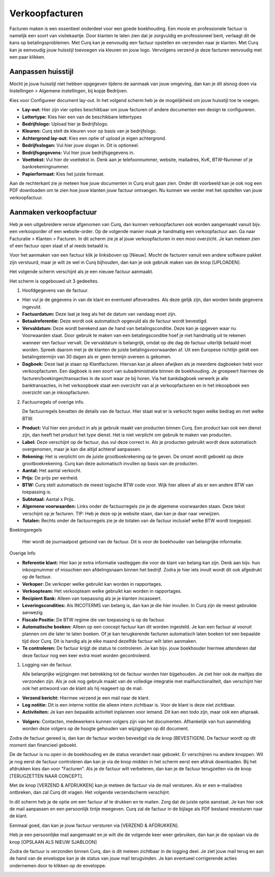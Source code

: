 Verkoopfacturen
===============

Facturen maken is een essentieel onderdeel voor een goede boekhouding. Een mooie en professionele factuur is namelijk een soort van visitekaartje. Door klanten te laten zien dat je zorgvuldig en professioneel bent, verlaagt dit de kans op betalingsproblemen.
Met Curq kan je eenvoudig een factuur opstellen en verzenden naar je klanten. Met Curq kan je eenvoudig jouw huisstijl toevoegen via kleuren en jouw logo. Vervolgens verzend je deze facturen eenvoudig met een paar klikken.

Aanpassen huisstijl
-------------------
Mocht je jouw huisstijl niet hebben opgegeven tijdens de aanmaak van jouw omgeving, dan kan je dit alsnog doen via Instellingen > Algemene instellingen, bij kopje Bedrijven.

.. image:: Customer-Invoices/customer_invoices001.png

Kies voor Configureer document lay-out. In het volgend scherm heb je de mogelijkheid om jouw huisstijl toe te voegen.

.. image:: Customer-Invoices/customer_invoices002.png

- **Lay-out:** Hier zijn vier opties beschikbaar om jouw facturen of andere documenten een design te configureren.
- **Lettertype:** Kies hier een van de beschikbare lettertypes
- **Bedrijfslogo:** Upload hier je Bedrijfslogo.
- **Kleuren:** Curq stelt de kleuren voor op basis van je bedrijfslogo.
- **Achtergrond lay-out:** Kies een optie of upload je eigen achtergrond.
- **Bedrijfsslogan:** Vul hier jouw slogan in. Dit is optioneel.
- **Bedrijfsgegevens:** Vul hier jouw bedrijfsgegevens in.
- **Voettekst:** Vul hier de voettekst in. Denk aan je telefoonnummer, website, mailadres, KvK, BTW-Nummer of je bankrekeningnummer.
- **Papierformaat:** Kies het juiste formaat.

Aan de rechterkant zie je meteen hoe jouw documenten in Curq eruit gaan zien. Onder dit voorbeeld kan je ook nog een PDF downloaden om te zien hoe jouw klanten jouw factuur ontvangen. Nu kunnen we verder met het opstellen van jouw verkoopfactuur.

Aanmaken verkoopfactuur
-----------------------

Heb je een uitgebreidere versie afgenomen van Curq, dan kunnen verkoopfacturen ook worden aangemaakt vanuit bijv. een verkooporder of een website-order. Op de volgende manier maak je handmatig een verkoopfactuur aan. Ga naar Facturatie > Klanten > Facturen. In dit scherm zie je al jouw verkoopfacturen in een mooi overzicht. Je kan meteen zien of een factuur open staat of al reeds betaald is.

Voor het aanmaken van een factuur klik je linksboven op [Nieuw]. Mocht de facturen vanuit een andere software pakket zijn verstuurd, maar je wilt ze wel in Curq bijhouden, dan kan je ook gebruik maken van de knop [UPLOADEN].

Het volgende scherm verschijnt als je een nieuwe factuur aanmaakt.

.. image:: Customer-Invoices/customer_invoices003.png

Het scherm is opgebouwd uit 3 gedeeltes.

1. Hoofdgegevens van de factuur.

- Hier vul je de gegevens in van de klant en eventueel afleveradres. Als deze gelijk zijn, dan worden beide gegevens ingevuld.
- **Factuurdatum:** Deze laat je leeg als het de datum van vandaag moet zijn.
- **Betaalreferentie:** Deze wordt ook automatisch opgevuld als de factuur wordt bevestigd.
- **Vervaldatum:** Deze wordt berekend aan de hand van betalingsconditie. Deze kan je opgeven waar nu Voorwaarden staat. Door gebruik te maken van een betalingsconditie hoef je niet handmatig uit te rekenen wanneer een factuur vervalt. De vervaldatum is belangrijk, omdat op die dag de factuur uiterlijk betaald moet worden. Spreek daarom met je de klanten de juiste betalingsvoorwaarden af. Uit een Europese richtlijn geldt een betalingstermijn van 30 dagen als er geen termijn overeen is gekomen.
- **Dagboek:** Deze laat je staan op Klantfacturen. Hiervan kan je alleen afwijken als je meerdere dagboeken hebt voor verkoopfacturen. Een dagboek is een soort van subadministratie binnen de boekhouding. Je groepeert hiermee de facturen/boekingen/transacties in de soort waar ze bij horen. Via het bankdagboek verwerk je alle banktransacties, in het verkoopboek staat een overzicht van al je verkoopfacturen en in het inkoopboek een overzicht van je inkoopfacturen.

2. Factuurregels of overige info.

   De factuurregels bevatten de details van de factuur. Hier staat wat er is verkocht tegen welke bedrag en met welke BTW.

- **Product:** Vul hier een product in als je gebruik maakt van producten binnen Curq. Een product kan ook een dienst zijn, dan heeft het product het type dienst. Het is niet verplicht om gebruik te maken van producten.
- **Label:** Deze verschijnt op de factuur, dus vul deze correct in. Als je producten gebruikt wordt deze automatisch overgenomen, maar je kan die altijd achteraf aanpassen.
- **Rekening:** Het is verplicht om de juiste grootboekrekening op te geven. De omzet wordt geboekt op deze grootboekrekening. Curq kan deze automatisch invullen op basis van de producten.
- **Aantal:** Het aantal verkocht.
- **Prijs:** De prijs per eenheid.
- **BTW:** Curq stelt automatisch de meest logische BTW code voor. Wijk hier alleen af als er een andere BTW van toepassing is.
- **Subtotaal:** Aantal x Prijs.
- **Algemene voorwaarden:** Links onder de factuurregels zie je de algemene voorwaarden staan. Deze tekst verschijnt op je facturen. TIP: Heb je deze op je website staan, dan kan je daar naar verwijzen.
- **Totalen:** Rechts onder de factuurregels zie je de totalen van de factuur inclusief welke BTW wordt toegepast.

Boekingsregels

   Hier wordt de journaalpost getoond van de factuur. Dit is voor de boekhouder van belangrijke informatie.

Overige Info

.. image:: Customer-Invoices/customer_invoices004.png

- **Referentie klant:** Hier kan je extra informatie vastleggen die voor de klant van belang kan zijn. Denk aan bijv. hun inkoopnummer of misschien een afdelingsnaam binnen het bedrijf. Zodra je hier iets invult wordt dit ook afgedrukt op de factuur.
- **Verkoper:** De verkoper welke gebruikt kan worden in rapportages.
- **Verkoopteam:** Het verkoopteam welke gebruikt kan worden in rapportages.
- **Recipient Bank:** Alleen van toepassing als je je klanten incasseert.
- **Leveringscondities:** Als INCOTERMS van belang is, dan kan je die hier invullen. In Curq zijn de meest gebruikte aanwezig.
- **Fiscale Positie:** De BTW regime die van toepassing is op de factuur.
- **Automatische boeken:** Alleen op een concept factuur kan dit worden ingesteld. Je kan een factuur al vooruit plannen om die later te laten boeken. Of je kan terugkerende facturen automatisch laten boeken tot een bepaalde tijd door Curq. Dit is handig als je elke maand dezelfde factuur wilt laten aanmaken.
- **Te controleren:** De factuur krijgt de status te controleren. Je kan bijv. jouw boekhouder hiermee attenderen dat deze factuur nog een keer extra moet worden gecontroleerd.

1. Logging van de factuur.

   Alle belangrijke wijzigingen met betrekking tot de factuur worden hier bijgehouden. Je ziet hier ook de mailtjes die verzonden zijn. Als je ook nog gebruik maakt van de volledige integratie met mailfunctionaliteit, dan verschijnt hier ook het antwoord van de klant als hij reageert op de mail.

- **Verzend bericht:** Hiermee verzend je een mail naar de klant.
- **Log notitie:** Dit is een interne notitie die alleen intern zichtbaar is. Voor de klant is deze niet zichtbaar.
- **Activiteiten:** Je kan een bepaalde activiteit inplannen voor iemand. Dit kan een todo zijn, maar ook een afspraak.

.. image:: Customer-Invoices/customer_invoices005.png

- **Volgers:** Contacten, medewerkers kunnen volgers zijn van het documenten. Afhankelijk van hun aanmelding worden deze volgers op de hoogte gehouden van wijzigingen op dit document.

Zodra de factuur gereed is, dan kan de factuur worden bevestigd via de knop [BEVESTIGEN]. De factuur wordt op dit moment dan financieel geboekt.

.. image:: Customer-Invoices/customer_invoices006.png

De de factuur is nu open in de boekhouding en de status verandert naar geboekt. Er verschijnen nu andere knoppen. Wil je nog eerst de factuur controleren dan kan je via de knop midden in het scherm eerst een afdruk downloaden. Bij het afdrukken kies dan voor "Facturen". Als je de factuur wilt verbeteren, dan kan je de factuur terugzetten via de knop [TERUGZETTEN NAAR CONCEPT].

.. image:: Customer-Invoices/customer_invoices007.png

Met de knop [VERZEND & AFDRUKKEN] kan je meteen de factuur via de mail versturen. Als er een e-mailadres ontbreken, dan zal Curq dit vragen. Het volgende verzendscherm verschijnt.

.. image:: Customer-Invoices/customer_invoices008.png

In dit scherm heb je de optie om een factuur af te drukken en te mailen. Zorg dat de juiste optie aanstaat. Je kan hier ook de mail aanpassen en een persoonlijk tintje meegeven. Curq zal de factuur in de bijlage als PDF bestand meesturen naar de klant.

Eenmaal goed, dan kan je jouw factuur versturen via [VERZEND & AFDRUKKEN].

Heb je een persoonlijke mail aangemaakt en je wilt die de volgende keer weer gebruiken, dan kan je die opslaan via de knop [OPSLAAN ALS NIEUW SJABLOON]

Zodra de factuur is verzonden binnen Curq, dan is dit meteen zichtbaar in de logging deel. Je ziet jouw mail terug en aan de hand van de enveloppe kan je de status van jouw mail terugvinden. Je kan eventueel corrigerende acties ondernemen door te klikken op de enveloppe.

.. image:: Customer-Invoices/customer_invoices009.png